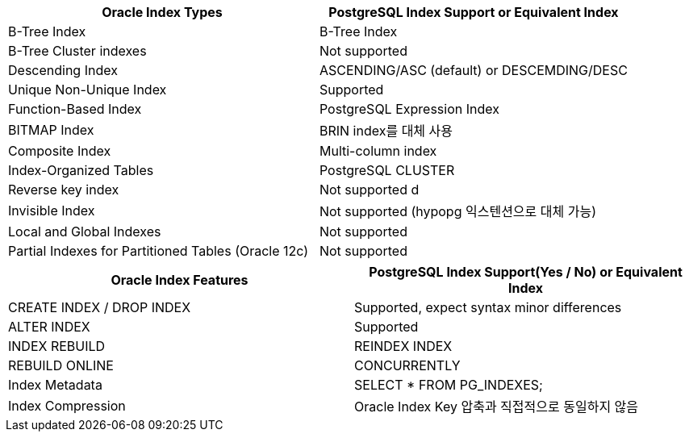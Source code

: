 [options="header"]
|====================
|*Oracle Index Types* |*PostgreSQL Index Support or Equivalent Index*
|B-Tree Index | B-Tree Index
|B-Tree Cluster indexes | Not supported
|Descending Index | ASCENDING/ASC (default) or DESCEMDING/DESC
|Unique Non-Unique Index | Supported
|Function-Based Index |PostgreSQL Expression Index
|BITMAP Index | BRIN index를 대체 사용
|Composite Index | Multi-column index
|Index-Organized Tables | PostgreSQL CLUSTER
|Reverse key index | Not supported d
|Invisible Index| Not supported (hypopg 익스텐션으로 대체 가능)
|Local and Global Indexes | Not supported
|Partial Indexes for Partitioned Tables (Oracle 12c) | Not supported
|====================


[options="header"]
|====================
|*Oracle Index Features* |*PostgreSQL Index Support(Yes / No) or Equivalent Index*
|CREATE INDEX / DROP INDEX | Supported, expect syntax minor differences
|ALTER INDEX | Supported
|INDEX REBUILD | REINDEX INDEX
|REBUILD ONLINE | CONCURRENTLY
|Index Metadata | SELECT * FROM PG_INDEXES;
|Index Compression | Oracle Index Key 압축과 직접적으로 동일하지 않음
|====================
